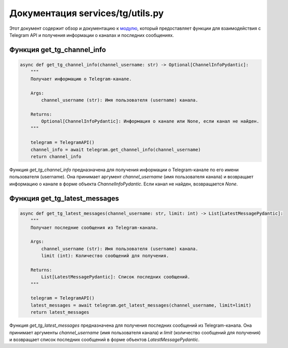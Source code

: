 .. highlight:: python

======================
Документация services/tg/utils.py
======================

Этот документ содержит обзор и документацию к `модулю`_, который предоставляет функции для взаимодействия с Telegram API и получения информации о каналах и последних сообщениях.

.. _`модулю`: https://github.com/ILarious/test_tg_channel_parser/blob/main/services/tg/utils.py

Функция get_tg_channel_info
---------------------------

.. code-block:: python

    async def get_tg_channel_info(channel_username: str) -> Optional[ChannelInfoPydantic]:
        """
        Получает информацию о Telegram-канале.

        Args:
            channel_username (str): Имя пользователя (username) канала.

        Returns:
            Optional[ChannelInfoPydantic]: Информация о канале или None, если канал не найден.
        """

        telegram = TelegramAPI()
        channel_info = await telegram.get_channel_info(channel_username)
        return channel_info

Функция `get_tg_channel_info` предназначена для получения информации о Telegram-канале по его имени пользователя (username). Она принимает аргумент `channel_username` (имя пользователя канала) и возвращает информацию о канале в форме объекта `ChannelInfoPydantic`. Если канал не найден, возвращается `None`.

Функция get_tg_latest_messages
-------------------------------

.. code-block:: python

    async def get_tg_latest_messages(channel_username: str, limit: int) -> List[LatestMessagePydantic]:
        """
        Получает последние сообщения из Telegram-канала.

        Args:
            channel_username (str): Имя пользователя (username) канала.
            limit (int): Количество сообщений для получения.

        Returns:
            List[LatestMessagePydantic]: Список последних сообщений.
        """

        telegram = TelegramAPI()
        latest_messages = await telegram.get_latest_messages(channel_username, limit=limit)
        return latest_messages

Функция `get_tg_latest_messages` предназначена для получения последних сообщений из Telegram-канала. Она принимает аргументы `channel_username` (имя пользователя канала) и `limit` (количество сообщений для получения) и возвращает список последних сообщений в форме объектов `LatestMessagePydantic`.